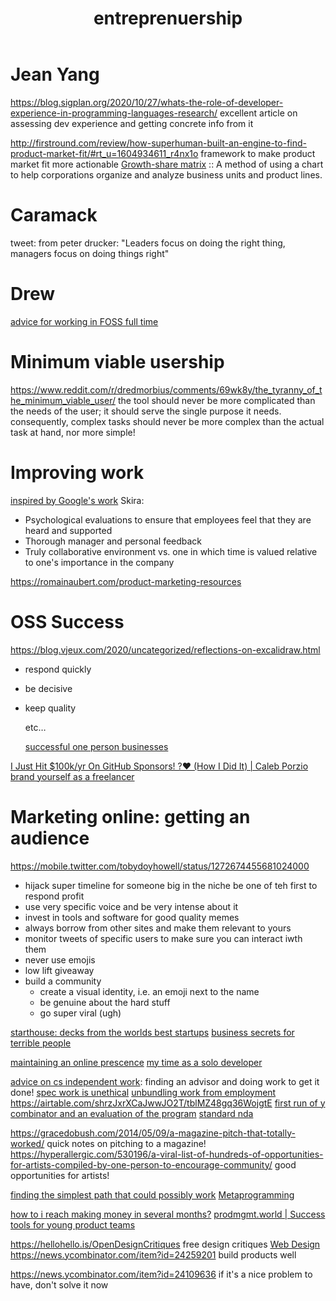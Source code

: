 #+title: entreprenuership
* Jean Yang

https://blog.sigplan.org/2020/10/27/whats-the-role-of-developer-experience-in-programming-languages-research/
excellent article on assessing dev experience and getting concrete info from it

http://firstround.com/review/how-superhuman-built-an-engine-to-find-product-market-fit/#rt_u=1604934611_r4nx1o framework to make product market fit more actionable
[[https://en.wikipedia.org/wiki/Growth%E2%80%93share_matrix][Growth-share matrix]] :: A method of using a chart to help corporations organize and analyze business units and product lines.

* Caramack
tweet: from peter drucker:
"Leaders focus on doing the right thing, managers focus on doing things right"
* Drew
[[https://drewdevault.com/2020/11/20/A-few-ways-to-make-money-in-FOSS.html][advice for working in FOSS full time]]
* Minimum viable usership
https://www.reddit.com/r/dredmorbius/comments/69wk8y/the_tyranny_of_the_minimum_viable_user/
the tool should never be more complicated than the needs of the user; it should serve the single purpose it needs. consequently, complex tasks should never be more complex than the actual task at hand, nor more simple! 
* Improving work
[[https://rework.withgoogle.com/about/][inspired by Google's work]]
Skira:
- Psychological evaluations to ensure that employees feel that they are heard and supported
- Thorough manager and personal feedback
- Truly collaborative environment vs. one in which time is valued relative to one's importance in the company

https://romainaubert.com/product-marketing-resources

* OSS Success
https://blog.vjeux.com/2020/uncategorized/reflections-on-excalidraw.html
- respond quickly
- be decisive
- keep quality

  etc...

  [[https://news.ycombinator.com/item?id=21332072][successful one person businesses]]

[[https://calebporzio.com/i-just-hit-dollar-100000yr-on-github-sponsors-heres-how-i-did-it][I Just Hit $100k/yr On GitHub Sponsors! ?❤️ (How I Did It) | Caleb Porzio]]
[[https://news.ycombinator.com/item?id=23282278][brand yourself as a freelancer]]

* Marketing online: getting an audience
https://mobile.twitter.com/tobydoyhowell/status/1272674455681024000
- hijack super timeline for someone big in the niche
  be one of teh first to respond
  profit
- use very specific voice and be very intense about it
- invest in tools and software for good quality memes
- always borrow from other sites and make them relevant to yours
- monitor tweets of specific users to make sure you can interact iwth them
- never use emojis
- low lift giveaway
- build a community
  - create a visual identity, i.e. an emoji next to the name
  - be genuine about the hard stuff
  - go super viral (ugh)

[[https://starthouse.xyz/?ref=hn][starthouse: decks from the worlds best startups]]
[[https://erikbern.com/2018/08/16/business-secrets-from-terrible-people.html][business secrets for terrible people]]

[[http://www.cs.uni.edu/~wallingf/blog/archives/monthly/2019-11.html][maintaining an online prescence]]
[[https://mtlynch.io/solo-developer-year-2/][my time as a solo developer]]

[[https://www.cs.princeton.edu/~bwk/advice.html][advice on cs independent work]]: finding an advisor and doing work to get it done!
[[https://www.nospec.com/][spec work is unethical]]
[[https://li.substack.com/p/unbundling-work-from-employment][unbundling work from employment]]
https://airtable.com/shrzJxrXCaJwwJO2T/tblMZ48gq36WojgtE
[[http://www.paulgraham.com/sfp.html][first run of y combinator and an evaluation of the program]]
[[https://waypointnda.com/][standard nda]]


https://gracedobush.com/2014/05/09/a-magazine-pitch-that-totally-worked/ quick notes on pitching to a magazine!
https://hyperallergic.com/530196/a-viral-list-of-hundreds-of-opportunities-for-artists-compiled-by-one-person-to-encourage-community/ good opportunities for artists!

[[https://www.artima.com/intv/simplest.html][finding the simplest path that could possibly work]]  [[file:metaprogramming.org][Metaprogramming]]


[[https://news.ycombinator.com/item?id=23427689][how to i reach making money in several months?]]
 [[https://www.prodmgmt.world/][prodmgmt.world | Success tools for young product teams]]

 https://hellohello.is/OpenDesignCritiques free design critiques [[file:web_design.org][Web Design]]
https://news.ycombinator.com/item?id=24259201 build products well


https://news.ycombinator.com/item?id=24109636 if it's a nice problem to have, don't solve it now
